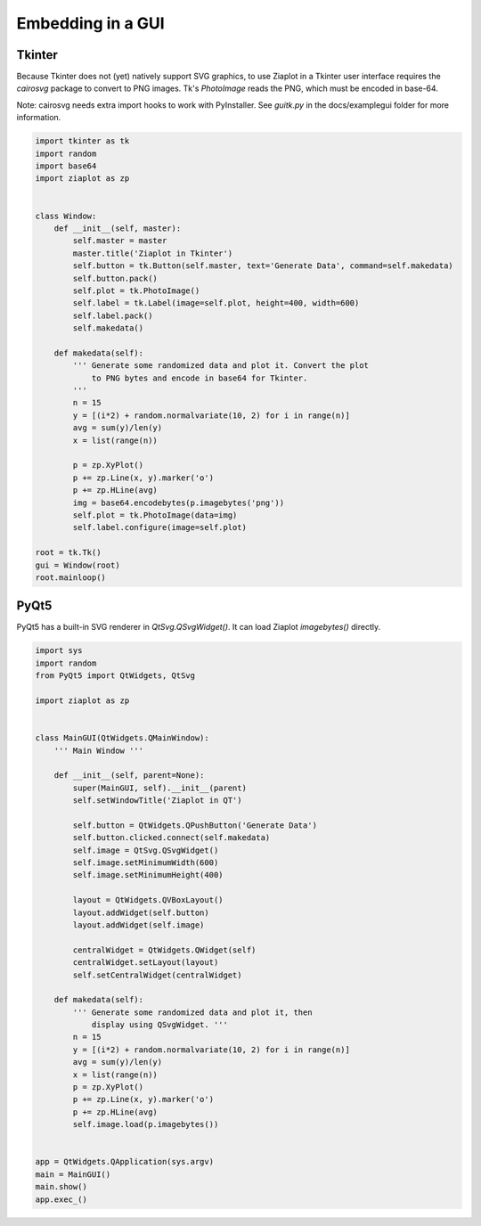 .. _ziagui:

Embedding in a GUI
==================


Tkinter
-------

Because Tkinter does not (yet) natively support SVG graphics, to use Ziaplot in a Tkinter user interface requires the `cairosvg` package to convert to PNG images.
Tk's `PhotoImage` reads the PNG, which must be encoded in base-64.

Note: cairosvg needs extra import hooks to work with PyInstaller. See `guitk.py` in the docs/examplegui folder for more information.

.. code-block:: python

    import tkinter as tk
    import random
    import base64
    import ziaplot as zp


    class Window:
        def __init__(self, master):
            self.master = master
            master.title('Ziaplot in Tkinter')
            self.button = tk.Button(self.master, text='Generate Data', command=self.makedata)
            self.button.pack()
            self.plot = tk.PhotoImage()
            self.label = tk.Label(image=self.plot, height=400, width=600)
            self.label.pack()
            self.makedata()

        def makedata(self):
            ''' Generate some randomized data and plot it. Convert the plot
                to PNG bytes and encode in base64 for Tkinter.
            '''
            n = 15
            y = [(i*2) + random.normalvariate(10, 2) for i in range(n)]
            avg = sum(y)/len(y)
            x = list(range(n))

            p = zp.XyPlot()
            p += zp.Line(x, y).marker('o')
            p += zp.HLine(avg)
            img = base64.encodebytes(p.imagebytes('png'))
            self.plot = tk.PhotoImage(data=img)
            self.label.configure(image=self.plot)

    root = tk.Tk()
    gui = Window(root)
    root.mainloop()


PyQt5
-----

PyQt5 has a built-in SVG renderer in `QtSvg.QSvgWidget()`.
It can load Ziaplot `imagebytes()` directly.


.. code-block:: python

    import sys
    import random
    from PyQt5 import QtWidgets, QtSvg

    import ziaplot as zp


    class MainGUI(QtWidgets.QMainWindow):
        ''' Main Window '''

        def __init__(self, parent=None):
            super(MainGUI, self).__init__(parent)
            self.setWindowTitle('Ziaplot in QT')

            self.button = QtWidgets.QPushButton('Generate Data')
            self.button.clicked.connect(self.makedata)
            self.image = QtSvg.QSvgWidget()
            self.image.setMinimumWidth(600)
            self.image.setMinimumHeight(400)

            layout = QtWidgets.QVBoxLayout()
            layout.addWidget(self.button)
            layout.addWidget(self.image)

            centralWidget = QtWidgets.QWidget(self)          
            centralWidget.setLayout(layout)
            self.setCentralWidget(centralWidget) 

        def makedata(self):
            ''' Generate some randomized data and plot it, then
                display using QSvgWidget. '''
            n = 15
            y = [(i*2) + random.normalvariate(10, 2) for i in range(n)]
            avg = sum(y)/len(y)
            x = list(range(n))
            p = zp.XyPlot()
            p += zp.Line(x, y).marker('o')
            p += zp.HLine(avg)
            self.image.load(p.imagebytes())


    app = QtWidgets.QApplication(sys.argv)
    main = MainGUI()
    main.show()
    app.exec_()
